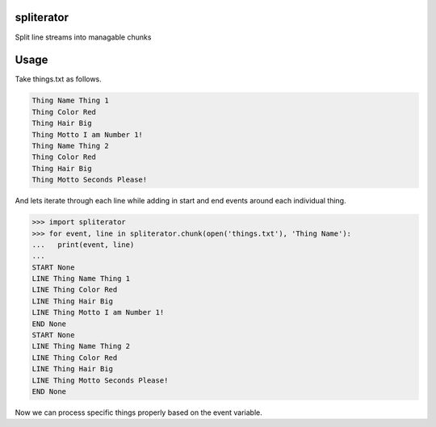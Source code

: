 spliterator
===========

Split line streams into managable chunks

Usage
=====

Take things.txt as follows.

..  code:: text

    Thing Name Thing 1
    Thing Color Red
    Thing Hair Big
    Thing Motto I am Number 1!
    Thing Name Thing 2
    Thing Color Red
    Thing Hair Big
    Thing Motto Seconds Please!

And lets iterate through each line while adding in start and end events around each individual thing.

..  code:: python

    >>> import spliterator
    >>> for event, line in spliterator.chunk(open('things.txt'), 'Thing Name'):
    ...   print(event, line)
    ... 
    START None
    LINE Thing Name Thing 1
    LINE Thing Color Red
    LINE Thing Hair Big
    LINE Thing Motto I am Number 1!
    END None
    START None
    LINE Thing Name Thing 2
    LINE Thing Color Red
    LINE Thing Hair Big
    LINE Thing Motto Seconds Please!
    END None
    
Now we can process specific things properly based on the event variable.
